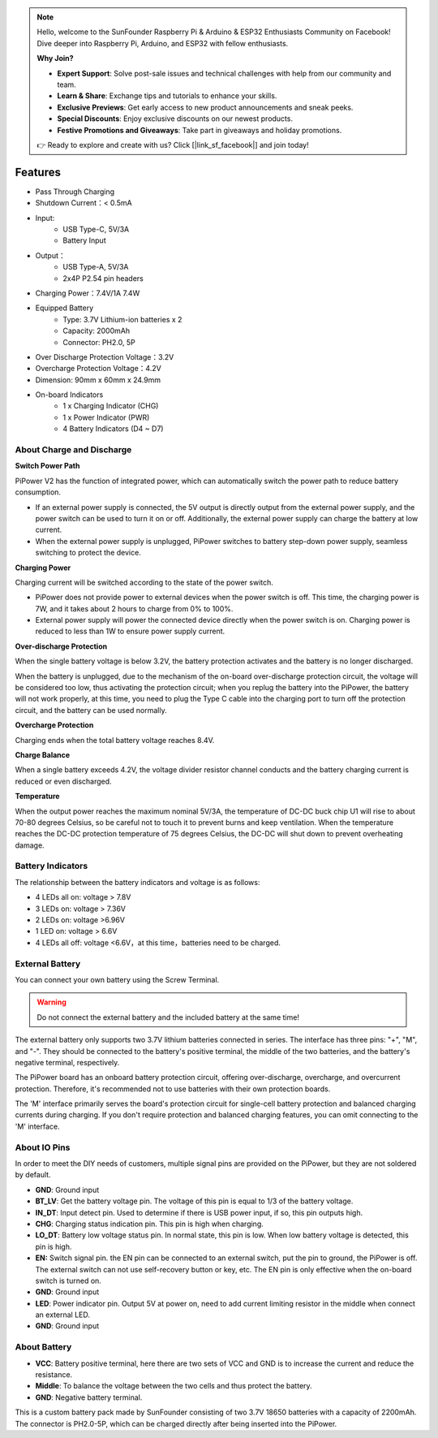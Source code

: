 .. note::

    Hello, welcome to the SunFounder Raspberry Pi & Arduino & ESP32 Enthusiasts Community on Facebook! Dive deeper into Raspberry Pi, Arduino, and ESP32 with fellow enthusiasts.

    **Why Join?**

    - **Expert Support**: Solve post-sale issues and technical challenges with help from our community and team.
    - **Learn & Share**: Exchange tips and tutorials to enhance your skills.
    - **Exclusive Previews**: Get early access to new product announcements and sneak peeks.
    - **Special Discounts**: Enjoy exclusive discounts on our newest products.
    - **Festive Promotions and Giveaways**: Take part in giveaways and holiday promotions.

    👉 Ready to explore and create with us? Click [|link_sf_facebook|] and join today!

Features
===============

.. image:: img/media2.png

* Pass Through Charging
* Shutdown Current：< 0.5mA
* Input:
    * USB Type-C, 5V/3A
    * Battery Input
* Output：
    * USB Type-A, 5V/3A
    * 2x4P P2.54 pin headers

* Charging Power：7.4V/1A 7.4W
* Equipped Battery
    * Type: 3.7V Lithium-ion batteries x 2
    * Capacity: 2000mAh
    * Connector: PH2.0, 5P
* Over Discharge Protection Voltage：3.2V
* Overcharge Protection Voltage：4.2V
* Dimension: 90mm x 60mm x 24.9mm
* On-board Indicators
    * 1 x Charging Indicator (CHG)
    * 1 x Power Indicator (PWR)
    * 4 Battery Indicators (D4 ~ D7)



About Charge and Discharge
------------------------------------

**Switch Power Path**

PiPower V2 has the function of integrated power, which can automatically switch the power path to reduce battery consumption.

* If an external power supply is connected, the 5V output is directly output from the external power supply, and the power switch can be used to turn it on or off. Additionally, the external power supply can charge the battery at low current.
* When the external power supply is unplugged, PiPower switches to battery step-down power supply, seamless switching to protect the device.


**Charging Power**

Charging current will be switched according to the state of the power switch.

* PiPower does not provide power to external devices when the power switch is off. This time, the charging power is 7W, and it takes about 2 hours to charge from 0% to 100%.
* External power supply will power the connected device directly when the power switch is on. Charging power is reduced to less than 1W to ensure power supply current.

**Over-discharge Protection**

When the single battery voltage is below 3.2V, the battery protection activates and the battery is no longer discharged.

When the battery is unplugged, due to the mechanism of the on-board over-discharge protection circuit, the voltage will be considered too low, thus activating the protection circuit; when you replug the battery into the PiPower, the battery will not work properly, at this time, you need to plug the Type C cable into the charging port to turn off the protection circuit, and the battery can be used normally.

**Overcharge Protection**

Charging ends when the total battery voltage reaches 8.4V.

**Charge Balance**

When a single battery exceeds 4.2V, the voltage divider resistor channel conducts and the battery charging current is reduced or even discharged. 

**Temperature**

When the output power reaches the maximum nominal 5V/3A, the temperature of DC-DC buck chip U1 will rise to about 70-80 degrees Celsius, so be careful not to touch it to prevent burns and keep ventilation. When the temperature reaches the DC-DC protection temperature of 75 degrees Celsius, the DC-DC will shut down to prevent overheating damage.



Battery Indicators
--------------------------

The relationship between the battery indicators and voltage is as follows:

* 4 LEDs all on: voltage > 7.8V
* 3 LEDs on: voltage > 7.36V
* 2 LEDs on: voltage >6.96V
* 1 LED on: voltage > 6.6V
* 4 LEDs all off: voltage <6.6V，at this time，batteries need to be charged.



External Battery
--------------------------


.. image:: img/ex_btra.png

You can connect your own battery using the Screw Terminal. 

.. warning:: Do not connect the external battery and the included battery at the same time!

The external battery only supports two 3.7V lithium batteries connected in series. The interface has three pins: "+", "M", and "-". They should be connected to the battery's positive terminal, the middle of the two batteries, and the battery's negative terminal, respectively.

The PiPower board has an onboard battery protection circuit, offering over-discharge, overcharge, and overcurrent protection. Therefore, it's recommended not to use batteries with their own protection boards.

The 'M' interface primarily serves the board's protection circuit for single-cell battery protection and balanced charging currents during charging. If you don't require protection and balanced charging features, you can omit connecting to the 'M' interface.

.. image:: img/ex_btr.png


About IO Pins
-----------------

.. image:: img/io_pin.png
    :width: 500
    :align: center

In order to meet the DIY needs of customers, multiple signal pins are provided on the PiPower, but they are not soldered by default.

* **GND**: Ground input
* **BT_LV**: Get the battery voltage pin. The voltage of this pin is equal to 1/3 of the battery voltage.
* **IN_DT**: Input detect pin. Used to determine if there is USB power input, if so, this pin outputs high.
* **CHG**: Charging status indication pin. This pin is high when charging.
* **LO_DT**: Battery low voltage status pin. In normal state, this pin is low. When low battery voltage is detected, this pin is high.
* **EN:** Switch signal pin. the EN pin can be connected to an external switch, put the pin to ground, the PiPower is off. The external switch can not use self-recovery button or key, etc. The EN pin is only effective when the on-board switch is turned on.
* **GND**: Ground input
* **LED**: Power indicator pin. Output 5V at power on, need to add current limiting resistor in the middle when connect an external LED.
* **GND**: Ground input

About Battery
----------------------


.. image:: img/2battery.jpg
    :width: 300
    :align: center

* **VCC**: Battery positive terminal, here there are two sets of VCC and GND is to increase the current and reduce the resistance.
* **Middle**: To balance the voltage between the two cells and thus protect the battery.
* **GND**: Negative battery terminal.


This is a custom battery pack made by SunFounder consisting of two 3.7V 18650 batteries with a capacity of 2200mAh. The connector is PH2.0-5P, which can be charged directly after being inserted into the PiPower.
